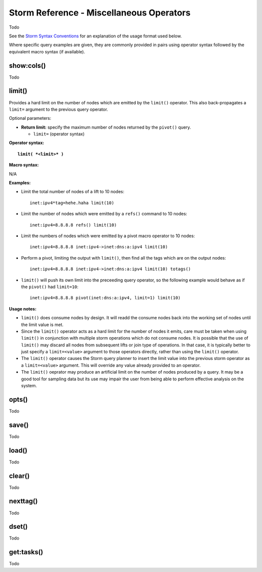 Storm Reference - Miscellaneous Operators
=========================================

Todo

See the `Storm Syntax Conventions`__ for an explanation of the usage format used below.

Where specific query examples are given, they are commonly provided in pairs using operator syntax followed by the equivalent macro syntax (if available).

show:cols()
-----------
Todo

limit()
-------
Provides a hard limit on the number of nodes which are emitted by the ``limit()`` operator.
This also back-propagates a ``limit=`` argument to the previous query operator.


Optional parameters:

* **Return limit:** specify the maximum number of nodes returned by the ``pivot()`` query.

  * ``limit=`` (operator syntax)

**Operator syntax:**

.. parsed-literal::

  **limit( *<limit>* )**

**Macro syntax:**

N/A

**Examples:**

* Limit the total number of nodes of a lift to 10 nodes:
  ::
    inet:ipv4*tag=hehe.haha limit(10)

* Limit the number of nodes which were emitted by a ``refs()`` command to 10 nodes:
  ::
    inet:ipv4=8.8.8.8 refs() limit(10)

* Limit the numbers of nodes which were emitted by a pivot macro operator to 10 nodes:
  ::
     inet:ipv4=8.8.8.8 inet:ipv4->inet:dns:a:ipv4 limit(10)

* Perform a pivot, limiting the output with ``limit()``, then find all the tags which are on the output nodes:
  ::
     inet:ipv4=8.8.8.8 inet:ipv4->inet:dns:a:ipv4 limit(10) totags()

* ``limit()`` will push its own limit into the preceeding query operator, so the following example would behave as if the ``pivot()`` had ``limit=10``:
  ::
     inet:ipv4=8.8.8.8 pivot(inet:dns:a:ipv4, limit=1) limit(10)

**Usage notes:**

* ``limit()`` does consume nodes by design.  It will readd the consume nodes back into the working set of nodes until the limit value is met.
* Since the ``limit()`` operator acts as a hard limit for the number of nodes it emits, care must be taken when using ``limit()`` in conjunction with multiple storm operations which do not consume nodes. It is possible that the use of ``limit()`` may discard all nodes from subsequent lifts or join type of operations.  In that case, it is typically better to just specify a ``limit=<value>`` argument to those operators directly, rather than using the ``limit()`` operator.
* The ``limit()`` operator causes the Storm query planner to insert the limit value into the previous storm operator as a ``limit=<value>`` argument. This will override any value already provided to an operator.
* The ``limit()`` oeprator may produce an artificial limit on the number of nodes produced by a query. It may be a good tool for sampling data but its use may impair the user from being able to perform effective analysis on the system.

opts()
------
Todo

save()
------
Todo

load()
------
Todo

clear()
-------
Todo

nexttag()
---------
Todo

dset()
------
Todo

get:tasks()
-----------
Todo

.. _conventions: ../userguides/ug011_storm_basics.html#syntax-conventions
__ conventions_
